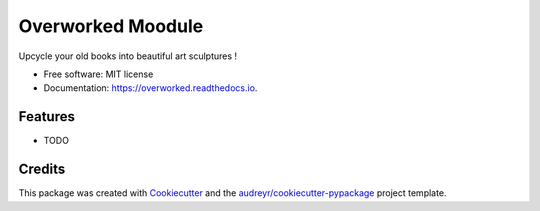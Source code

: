 ==================
Overworked Moodule
==================


.. image:: https://img.shields.io/pypi/v/overworked.svg
        :target: https://pypi.python.org/pypi/overworked

.. image:: https://img.shields.io/travis/moodule/overworked.svg
        :target: https://travis-ci.org/moodule/overworked

.. image:: https://readthedocs.org/projects/overworked/badge/?version=latest
        :target: https://overworked.readthedocs.io/en/latest/?badge=latest
        :alt: Documentation Status

.. image:: https://pyup.io/repos/github/moodule/overworked/shield.svg
     :target: https://pyup.io/repos/github/moodule/overworked/
     :alt: Updates


Upcycle your old books into beautiful art sculptures !


* Free software: MIT license
* Documentation: https://overworked.readthedocs.io.


Features
--------

* TODO

Credits
---------

This package was created with Cookiecutter_ and the `audreyr/cookiecutter-pypackage`_ project template.

.. _Cookiecutter: https://github.com/audreyr/cookiecutter
.. _`audreyr/cookiecutter-pypackage`: https://github.com/audreyr/cookiecutter-pypackage

